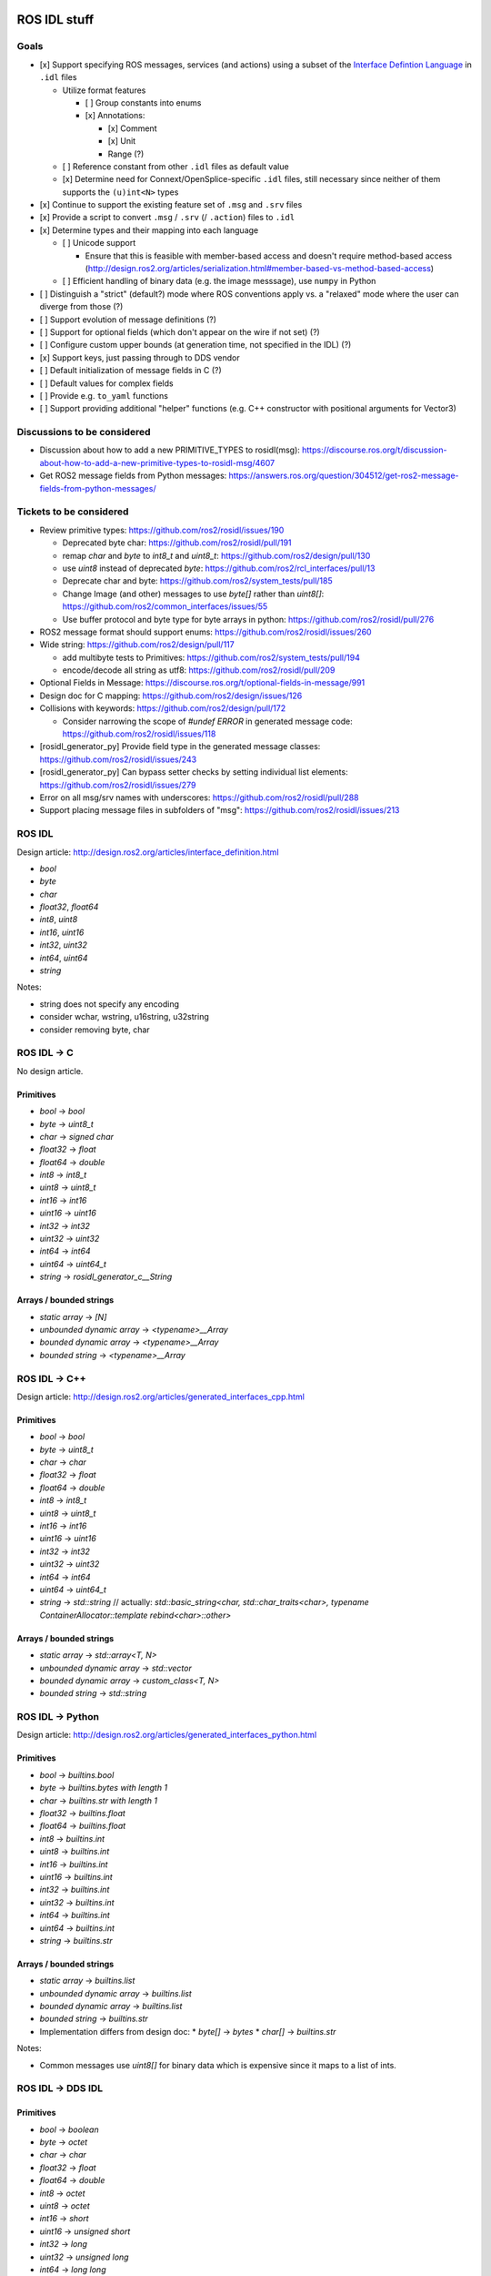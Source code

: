 ROS IDL stuff
=============

Goals
-----

* [x] Support specifying ROS messages, services (and actions) using a subset of the `Interface Defintion Language <https://www.omg.org/spec/IDL/About-IDL/>`_ in ``.idl`` files

  * Utilize format features

    * [ ] Group constants into enums
    * [x] Annotations:

      * [x] Comment
      * [x] Unit
      * Range (?)

  * [ ] Reference constant from other ``.idl`` files as default value
  * [x] Determine need for Connext/OpenSplice-specific ``.idl`` files, still necessary since neither of them supports the ``(u)int<N>`` types

* [x] Continue to support the existing feature set of ``.msg`` and ``.srv`` files
* [x] Provide a script to convert ``.msg`` / ``.srv`` (/ ``.action``) files to ``.idl``
* [x] Determine types and their mapping into each language

  * [ ] Unicode support

    * Ensure that this is feasible with member-based access and doesn't require method-based access (http://design.ros2.org/articles/serialization.html#member-based-vs-method-based-access)

  * [ ] Efficient handling of binary data (e.g. the image messsage), use ``numpy`` in Python

* [ ] Distinguish a "strict" (default?) mode where ROS conventions apply vs. a "relaxed" mode where the user can diverge from those (?)

* [ ] Support evolution of message definitions (?)
* [ ] Support for optional fields (which don't appear on the wire if not set) (?)
* [ ] Configure custom upper bounds (at generation time, not specified in the IDL) (?)
* [x] Support keys, just passing through to DDS vendor
* [ ] Default initialization of message fields in C (?)
* [ ] Default values for complex fields
* [ ] Provide e.g. ``to_yaml`` functions
* [ ] Support providing additional "helper" functions (e.g. C++ constructor with positional arguments for Vector3)

Discussions to be considered
----------------------------

* Discussion about how to add a new PRIMITIVE_TYPES to rosidl(msg): https://discourse.ros.org/t/discussion-about-how-to-add-a-new-primitive-types-to-rosidl-msg/4607
* Get ROS2 message fields from Python messages: https://answers.ros.org/question/304512/get-ros2-message-fields-from-python-messages/

Tickets to be considered
------------------------

* Review primitive types: https://github.com/ros2/rosidl/issues/190

  * Deprecated byte char: https://github.com/ros2/rosidl/pull/191
  * remap `char` and `byte` to `int8_t` and `uint8_t`: https://github.com/ros2/design/pull/130
  * use `uint8` instead of deprecated `byte`: https://github.com/ros2/rcl_interfaces/pull/13
  * Deprecate char and byte: https://github.com/ros2/system_tests/pull/185
  * Change Image (and other) messages to use `byte[]` rather than `uint8[]`: https://github.com/ros2/common_interfaces/issues/55
  * Use buffer protocol and byte type for byte arrays in python: https://github.com/ros2/rosidl/pull/276

* ROS2 message format should support enums: https://github.com/ros2/rosidl/issues/260

* Wide string: https://github.com/ros2/design/pull/117

  * add multibyte tests to Primitives: https://github.com/ros2/system_tests/pull/194
  * encode/decode all string as utf8: https://github.com/ros2/rosidl/pull/209

* Optional Fields in Message: https://discourse.ros.org/t/optional-fields-in-message/991

* Design doc for C mapping: https://github.com/ros2/design/issues/126

* Collisions with keywords: https://github.com/ros2/design/pull/172

  * Consider narrowing the scope of `#undef ERROR` in generated message code: https://github.com/ros2/rosidl/issues/118

* [rosidl_generator_py] Provide field type in the generated message classes: https://github.com/ros2/rosidl/issues/243

* [rosidl_generator_py] Can bypass setter checks by setting individual list elements: https://github.com/ros2/rosidl/issues/279

* Error on all msg/srv names with underscores: https://github.com/ros2/rosidl/pull/288
* Support placing message files in subfolders of "msg": https://github.com/ros2/rosidl/issues/213


ROS IDL
-------

Design article: http://design.ros2.org/articles/interface_definition.html

* `bool`
* `byte`
* `char`
* `float32`, `float64`
* `int8`, `uint8`
* `int16`, `uint16`
* `int32`, `uint32`
* `int64`, `uint64`
* `string`

Notes:

* string does not specify any encoding
* consider wchar, wstring, u16string, u32string
* consider removing byte, char

ROS IDL -> C
------------

No design article.

Primitives
~~~~~~~~~~
* `bool` -> `bool`
* `byte` -> `uint8_t`
* `char` -> `signed char`
* `float32` -> `float`
* `float64` -> `double`
* `int8` -> `int8_t`
* `uint8` -> `uint8_t`
* `int16` -> `int16`
* `uint16` -> `uint16`
* `int32` -> `int32`
* `uint32` -> `uint32`
* `int64` -> `int64`
* `uint64` -> `uint64_t`
* `string` -> `rosidl_generator_c__String`

Arrays / bounded strings
~~~~~~~~~~~~~~~~~~~~~~~~
* `static array` -> `[N]`
* `unbounded dynamic array` -> `<typename>__Array`
* `bounded dynamic array` -> `<typename>__Array`
* `bounded string` -> `<typename>__Array`

ROS IDL -> C++
--------------

Design article: http://design.ros2.org/articles/generated_interfaces_cpp.html

Primitives
~~~~~~~~~~
* `bool` -> `bool`
* `byte` -> `uint8_t`
* `char` -> `char`
* `float32` -> `float`
* `float64` -> `double`
* `int8` -> `int8_t`
* `uint8` -> `uint8_t`
* `int16` -> `int16`
* `uint16` -> `uint16`
* `int32` -> `int32`
* `uint32` -> `uint32`
* `int64` -> `int64`
* `uint64` -> `uint64_t`
* `string` -> `std::string`  // actually: `std::basic_string<char, std::char_traits<char>, typename ContainerAllocator::template rebind<char>::other>`

Arrays / bounded strings
~~~~~~~~~~~~~~~~~~~~~~~~
* `static array` -> `std::array<T, N>`
* `unbounded dynamic array` -> `std::vector`
* `bounded dynamic array` -> `custom_class<T, N>`
* `bounded string` -> `std::string`

ROS IDL -> Python
-----------------

Design article: http://design.ros2.org/articles/generated_interfaces_python.html

Primitives
~~~~~~~~~~
* `bool` -> `builtins.bool`
* `byte` -> `builtins.bytes with length 1`
* `char` -> `builtins.str with length 1`
* `float32` -> `builtins.float`
* `float64` -> `builtins.float`
* `int8` -> `builtins.int`
* `uint8` -> `builtins.int`
* `int16` -> `builtins.int`
* `uint16` -> `builtins.int`
* `int32` -> `builtins.int`
* `uint32` -> `builtins.int`
* `int64` -> `builtins.int`
* `uint64` -> `builtins.int`
* `string` -> `builtins.str`

Arrays / bounded strings
~~~~~~~~~~~~~~~~~~~~~~~~
* `static array` -> `builtins.list`
* `unbounded dynamic array` -> `builtins.list`
* `bounded dynamic array` -> `builtins.list`
* `bounded string` -> `builtins.str`

* Implementation differs from design doc:
  * `byte[]` -> `bytes`
  * `char[]` -> `builtins.str`

Notes:

* Common messages use `uint8[]` for binary data which is expensive since it maps to a list of ints.

ROS IDL -> DDS IDL
------------------

Primitives
~~~~~~~~~~
* `bool` -> `boolean`
* `byte` -> `octet`
* `char` -> `char`
* `float32` -> `float`
* `float64` -> `double`
* `int8` -> `octet`
* `uint8` -> `octet`
* `int16` -> `short`
* `uint16` -> `unsigned short`
* `int32` -> `long`
* `uint32` -> `unsigned long`
* `int64` -> `long long`
* `uint64` -> `unsigned long long`
* `string` -> `string`

Arrays / bounded strings
~~~~~~~~~~~~~~~~~~~~~~~~
* `static array` -> `T[N]`
* `unbounded dynamic array` -> `sequence`
* `bounded dynamic array` -> `sequence<T, N>`
* `bounded string` -> `string`



RTI DDS gen
===========

DDS -> C++
----------

This is what `rosidl_typesupport_connext_cpp` currently uses.

``rtiddsgen -d cpp -language C++ -namespace -update typefiles -unboundedSupport Primitives.idl``

The C++ class has **public** members ending with `_`.
The C++ class has (const) getter and setter methods.

* `boolean` -> `DDS_Boolean`
* `char` -> `DDS_Char`
* `double` -> `DDS_Double`
* `float` -> `DDS_Float`
* `long double` -> `DDS_LongDouble`
* `long` -> `DDS_Long`
* `long long` -> `DDS_LongLong`
* `octet` -> `DDS_Octet`
* `short` -> `DDS_Short`
* `string` -> `DDS_Char *`
* `unsigned long long` -> `DDS_UnsignedLongLong`
* `unsigned long` -> `DDS_UnsignedLong`
* `unsigned short` -> `DDS_UnsignedShort`
* `wchar` -> `DDS_Wchar`
* `wstring` -> `DDS_Wchar *`

DDS -> C++11
------------

``rtiddsgen -d cpp11 -language C++11 -update typefiles -unboundedSupport Primitives.idl``

The C++ class has **private** members ending with `_`.
The C++ class has (const) getter and setter methods.

* `boolean` -> `bool`
* `char` -> `char`
* `double` -> `double`
* `float` -> `float`
* `long double` -> `rti::core::LongDouble`
* `long` -> `int32_t`
* `long long` -> `rti::core::int64`
* `octet` -> `uint8_t`
* `short` -> `int16_t`
* `string` -> `dds::core::string`
* `unsigned long long` -> `rti::core::uint64`
* `unsigned long` -> `uint32_t`
* `unsigned short` -> `uint16_t`
* `wchar` -> `DDS_Wchar`
* `wstring` -> `dds::core::wstring`

ROS 1 Message Description Specification
---------------------------------------

See http://wiki.ros.org/msg
